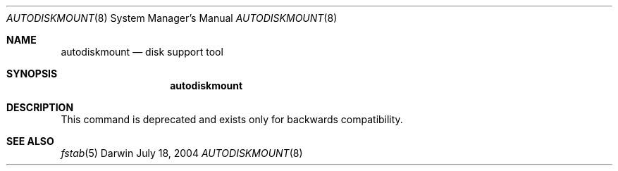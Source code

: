 .\"
.\" Copyright (c) 1998-2013 Apple Inc. All rights reserved.
.\"
.\" This file contains Original Code and/or Modifications of Original Code
.\" as defined in and that are subject to the Apple Public Source License
.\" Version 2.0 (the 'License'). You may not use this file except in
.\" compliance with the License. Please obtain a copy of the License at
.\" http://www.opensource.apple.com/apsl/ and read it before using this
.\" file.
.\" 
.\" The Original Code and all software distributed under the License are
.\" distributed on an 'AS IS' basis, WITHOUT WARRANTY OF ANY KIND, EITHER
.\" EXPRESS OR IMPLIED, AND APPLE HEREBY DISCLAIMS ALL SUCH WARRANTIES,
.\" INCLUDING WITHOUT LIMITATION, ANY WARRANTIES OF MERCHANTABILITY,
.\" FITNESS FOR A PARTICULAR PURPOSE, QUIET ENJOYMENT OR NON-INFRINGEMENT.
.\" Please see the License for the specific language governing rights and
.\" limitations under the License.
.\"
.Dd July 18, 2004
.Dt AUTODISKMOUNT 8
.Os Darwin
.Sh NAME
.Nm autodiskmount
.Nd disk support tool
.Sh SYNOPSIS
.Nm
.Sh DESCRIPTION
This command is deprecated and exists only for backwards compatibility. 
.Sh SEE ALSO
.Xr fstab 5
